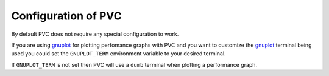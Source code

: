 .. _configuration:

====================
Configuration of PVC
====================

By default PVC does not require any special configuration to work.

If you are using `gnuplot`_ for plotting perfomance graphs with PVC
and you want to customize the `gnuplot`_ terminal being used you could
set the ``GNUPLOT_TERM`` environment variable to your desired terminal.

If ``GNUPLOT_TERM`` is not set then PVC will use a ``dumb`` terminal
when plotting a performance graph.

.. _`gnuplot`: http://www.gnuplot.info/
